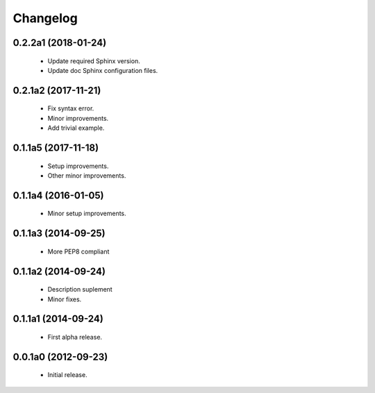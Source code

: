 Changelog
=========

0.2.2a1 (2018-01-24)
--------------------
  - Update required Sphinx version.
  - Update doc Sphinx configuration files.

0.2.1a2 (2017-11-21)
--------------------
  - Fix syntax error.
  - Minor improvements.
  - Add trivial example.

0.1.1a5 (2017-11-18)
--------------------
  - Setup improvements.
  - Other minor improvements.

0.1.1a4 (2016-01-05)
--------------------
  - Minor setup improvements.

0.1.1a3 (2014-09-25)
--------------------
  - More PEP8 compliant

0.1.1a2 (2014-09-24)
--------------------
  - Description suplement
  - Minor fixes.

0.1.1a1 (2014-09-24)
--------------------
  - First alpha release.

0.0.1a0 (2012-09-23)
--------------------
  - Initial release.
